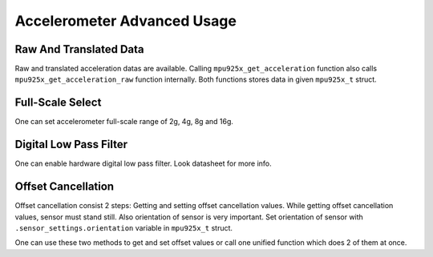 .. _accelerometer:

Accelerometer Advanced Usage
============================

Raw And Translated Data
^^^^^^^^^^^^^^^^^^^^^^^

Raw and translated acceleration datas are available. Calling ``mpu925x_get_acceleration`` function also calls ``mpu925x_get_acceleration_raw`` function internally. Both functions stores data in given ``mpu925x_t`` struct.

.. doxygenfunction:: mpu925x_get_acceleration
	:project: mpu925x-driver

.. doxygenfunction:: mpu925x_get_acceleration_raw
	:project: mpu925x-driver

Full-Scale Select
^^^^^^^^^^^^^^^^^

One can set accelerometer full-scale range of 2g, 4g, 8g and 16g.

.. doxygenfunction:: mpu925x_set_accelerometer_scale
	:project: mpu925x-driver

.. doxygenenum:: mpu925x_accelerometer_scale
	:project: mpu925x-driver

Digital Low Pass Filter
^^^^^^^^^^^^^^^^^^^^^^^

One can enable hardware digital low pass filter. Look datasheet for more info.

.. doxygenfunction:: mpu925x_set_accelerometer_dlpf
	:project: mpu925x-driver

Offset Cancellation
^^^^^^^^^^^^^^^^^^^

Offset cancellation consist 2 steps: Getting and setting offset cancellation values. While getting offset cancellation values, sensor must stand still. Also orientation of sensor is very important. Set orientation of sensor with ``.sensor_settings.orientation`` variable in ``mpu925x_t`` struct.

.. doxygenenum:: mpu925x_orientation
	:project: mpu925x-driver

.. doxygenfunction:: mpu925x_get_accelerometer_offset
	:project: mpu925x-driver

.. doxygenfunction:: mpu925x_set_accelerometer_offset
	:project: mpu925x-driver

One can use these two methods to get and set offset values or call one unified function which does 2 of them at once.

.. doxygenfunction:: mpu925x_accelerometer_offset_cancellation
	:project: mpu925x-driver

.. code-block:: c
	:caption: Example Code

	mpu925x.settings.orientation = mpu925x_y_plus; // Depends on how sensor is mounted.
	// Sensor must stand still while offset cancellation.
	mpu925x_accelerometer_offset_cancellation(&mpu925x, 200);
